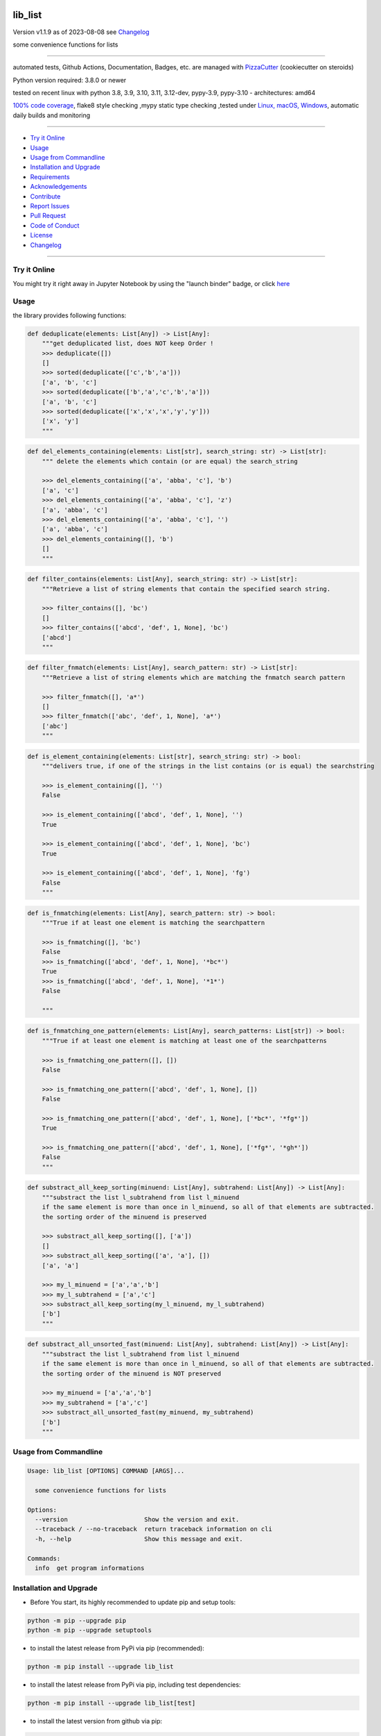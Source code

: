 lib_list
========


Version v1.1.9 as of 2023-08-08 see `Changelog`_

|build_badge| |codeql| |license| |jupyter| |pypi|
|pypi-downloads| |black| |codecov| |cc_maintain| |cc_issues| |cc_coverage| |snyk|



.. |build_badge| image:: https://github.com/bitranox/lib_list/actions/workflows/python-package.yml/badge.svg
   :target: https://github.com/bitranox/lib_list/actions/workflows/python-package.yml


.. |codeql| image:: https://github.com/bitranox/lib_list/actions/workflows/codeql-analysis.yml/badge.svg?event=push
   :target: https://github.com//bitranox/lib_list/actions/workflows/codeql-analysis.yml

.. |license| image:: https://img.shields.io/github/license/webcomics/pywine.svg
   :target: http://en.wikipedia.org/wiki/MIT_License

.. |jupyter| image:: https://mybinder.org/badge_logo.svg
   :target: https://mybinder.org/v2/gh/bitranox/lib_list/master?filepath=lib_list.ipynb

.. for the pypi status link note the dashes, not the underscore !
.. |pypi| image:: https://img.shields.io/pypi/status/lib-list?label=PyPI%20Package
   :target: https://badge.fury.io/py/lib_list

.. |codecov| image:: https://img.shields.io/codecov/c/github/bitranox/lib_list
   :target: https://codecov.io/gh/bitranox/lib_list

.. |cc_maintain| image:: https://img.shields.io/codeclimate/maintainability-percentage/bitranox/lib_list?label=CC%20maintainability
   :target: https://codeclimate.com/github/bitranox/lib_list/maintainability
   :alt: Maintainability

.. |cc_issues| image:: https://img.shields.io/codeclimate/issues/bitranox/lib_list?label=CC%20issues
   :target: https://codeclimate.com/github/bitranox/lib_list/maintainability
   :alt: Maintainability

.. |cc_coverage| image:: https://img.shields.io/codeclimate/coverage/bitranox/lib_list?label=CC%20coverage
   :target: https://codeclimate.com/github/bitranox/lib_list/test_coverage
   :alt: Code Coverage

.. |snyk| image:: https://snyk.io/test/github/bitranox/lib_list/badge.svg
   :target: https://snyk.io/test/github/bitranox/lib_list

.. |black| image:: https://img.shields.io/badge/code%20style-black-000000.svg
   :target: https://github.com/psf/black

.. |pypi-downloads| image:: https://img.shields.io/pypi/dm/lib-list
   :target: https://pypi.org/project/lib-list/
   :alt: PyPI - Downloads

some convenience functions for lists

----

automated tests, Github Actions, Documentation, Badges, etc. are managed with `PizzaCutter <https://github
.com/bitranox/PizzaCutter>`_ (cookiecutter on steroids)

Python version required: 3.8.0 or newer

tested on recent linux with python 3.8, 3.9, 3.10, 3.11, 3.12-dev, pypy-3.9, pypy-3.10 - architectures: amd64

`100% code coverage <https://codeclimate.com/github/bitranox/lib_list/test_coverage>`_, flake8 style checking ,mypy static type checking ,tested under `Linux, macOS, Windows <https://github.com/bitranox/lib_list/actions/workflows/python-package.yml>`_, automatic daily builds and monitoring

----

- `Try it Online`_
- `Usage`_
- `Usage from Commandline`_
- `Installation and Upgrade`_
- `Requirements`_
- `Acknowledgements`_
- `Contribute`_
- `Report Issues <https://github.com/bitranox/lib_list/blob/master/ISSUE_TEMPLATE.md>`_
- `Pull Request <https://github.com/bitranox/lib_list/blob/master/PULL_REQUEST_TEMPLATE.md>`_
- `Code of Conduct <https://github.com/bitranox/lib_list/blob/master/CODE_OF_CONDUCT.md>`_
- `License`_
- `Changelog`_

----

Try it Online
-------------

You might try it right away in Jupyter Notebook by using the "launch binder" badge, or click `here <https://mybinder.org/v2/gh/{{rst_include.
repository_slug}}/master?filepath=lib_list.ipynb>`_

Usage
-----------

the library provides following functions:

.. code-block:: python

    def deduplicate(elements: List[Any]) -> List[Any]:
        """get deduplicated list, does NOT keep Order !
        >>> deduplicate([])
        []
        >>> sorted(deduplicate(['c','b','a']))
        ['a', 'b', 'c']
        >>> sorted(deduplicate(['b','a','c','b','a']))
        ['a', 'b', 'c']
        >>> sorted(deduplicate(['x','x','x','y','y']))
        ['x', 'y']
        """

.. code-block:: python

    def del_elements_containing(elements: List[str], search_string: str) -> List[str]:
        """ delete the elements which contain (or are equal) the search_string

        >>> del_elements_containing(['a', 'abba', 'c'], 'b')
        ['a', 'c']
        >>> del_elements_containing(['a', 'abba', 'c'], 'z')
        ['a', 'abba', 'c']
        >>> del_elements_containing(['a', 'abba', 'c'], '')
        ['a', 'abba', 'c']
        >>> del_elements_containing([], 'b')
        []
        """

.. code-block:: python

    def filter_contains(elements: List[Any], search_string: str) -> List[str]:
        """Retrieve a list of string elements that contain the specified search string.

        >>> filter_contains([], 'bc')
        []
        >>> filter_contains(['abcd', 'def', 1, None], 'bc')
        ['abcd']
        """

.. code-block:: python

    def filter_fnmatch(elements: List[Any], search_pattern: str) -> List[str]:
        """Retrieve a list of string elements which are matching the fnmatch search pattern

        >>> filter_fnmatch([], 'a*')
        []
        >>> filter_fnmatch(['abc', 'def', 1, None], 'a*')
        ['abc']
        """

.. code-block:: python

    def is_element_containing(elements: List[str], search_string: str) -> bool:
        """delivers true, if one of the strings in the list contains (or is equal) the searchstring

        >>> is_element_containing([], '')
        False

        >>> is_element_containing(['abcd', 'def', 1, None], '')
        True

        >>> is_element_containing(['abcd', 'def', 1, None], 'bc')
        True

        >>> is_element_containing(['abcd', 'def', 1, None], 'fg')
        False
        """

.. code-block:: python

    def is_fnmatching(elements: List[Any], search_pattern: str) -> bool:
        """True if at least one element is matching the searchpattern

        >>> is_fnmatching([], 'bc')
        False
        >>> is_fnmatching(['abcd', 'def', 1, None], '*bc*')
        True
        >>> is_fnmatching(['abcd', 'def', 1, None], '*1*')
        False

        """

.. code-block:: python

    def is_fnmatching_one_pattern(elements: List[Any], search_patterns: List[str]) -> bool:
        """True if at least one element is matching at least one of the searchpatterns

        >>> is_fnmatching_one_pattern([], [])
        False

        >>> is_fnmatching_one_pattern(['abcd', 'def', 1, None], [])
        False

        >>> is_fnmatching_one_pattern(['abcd', 'def', 1, None], ['*bc*', '*fg*'])
        True

        >>> is_fnmatching_one_pattern(['abcd', 'def', 1, None], ['*fg*', '*gh*'])
        False
        """

.. code-block:: python

    def substract_all_keep_sorting(minuend: List[Any], subtrahend: List[Any]) -> List[Any]:
        """substract the list l_subtrahend from list l_minuend
        if the same element is more than once in l_minuend, so all of that elements are subtracted.
        the sorting order of the minuend is preserved

        >>> substract_all_keep_sorting([], ['a'])
        []
        >>> substract_all_keep_sorting(['a', 'a'], [])
        ['a', 'a']

        >>> my_l_minuend = ['a','a','b']
        >>> my_l_subtrahend = ['a','c']
        >>> substract_all_keep_sorting(my_l_minuend, my_l_subtrahend)
        ['b']
        """

.. code-block:: python

    def substract_all_unsorted_fast(minuend: List[Any], subtrahend: List[Any]) -> List[Any]:
        """substract the list l_subtrahend from list l_minuend
        if the same element is more than once in l_minuend, so all of that elements are subtracted.
        the sorting order of the minuend is NOT preserved

        >>> my_minuend = ['a','a','b']
        >>> my_subtrahend = ['a','c']
        >>> substract_all_unsorted_fast(my_minuend, my_subtrahend)
        ['b']
        """

Usage from Commandline
------------------------

.. code-block::

   Usage: lib_list [OPTIONS] COMMAND [ARGS]...

     some convenience functions for lists

   Options:
     --version                     Show the version and exit.
     --traceback / --no-traceback  return traceback information on cli
     -h, --help                    Show this message and exit.

   Commands:
     info  get program informations

Installation and Upgrade
------------------------

- Before You start, its highly recommended to update pip and setup tools:


.. code-block::

    python -m pip --upgrade pip
    python -m pip --upgrade setuptools

- to install the latest release from PyPi via pip (recommended):

.. code-block::

    python -m pip install --upgrade lib_list


- to install the latest release from PyPi via pip, including test dependencies:

.. code-block::

    python -m pip install --upgrade lib_list[test]

- to install the latest version from github via pip:


.. code-block::

    python -m pip install --upgrade git+https://github.com/bitranox/lib_list.git


- include it into Your requirements.txt:

.. code-block::

    # Insert following line in Your requirements.txt:
    # for the latest Release on pypi:
    lib_list

    # for the latest development version :
    lib_list @ git+https://github.com/bitranox/lib_list.git

    # to install and upgrade all modules mentioned in requirements.txt:
    python -m pip install --upgrade -r /<path>/requirements.txt


- to install the latest development version, including test dependencies from source code:

.. code-block::

    # cd ~
    $ git clone https://github.com/bitranox/lib_list.git
    $ cd lib_list
    python -m pip install -e .[test]

- via makefile:
  makefiles are a very convenient way to install. Here we can do much more,
  like installing virtual environments, clean caches and so on.

.. code-block:: shell

    # from Your shell's homedirectory:
    $ git clone https://github.com/bitranox/lib_list.git
    $ cd lib_list

    # to run the tests:
    $ make test

    # to install the package
    $ make install

    # to clean the package
    $ make clean

    # uninstall the package
    $ make uninstall

Requirements
------------
following modules will be automatically installed :

.. code-block:: bash

    ## Project Requirements
    click
    cli_exit_tools

Acknowledgements
----------------

- special thanks to "uncle bob" Robert C. Martin, especially for his books on "clean code" and "clean architecture"

Contribute
----------

I would love for you to fork and send me pull request for this project.
- `please Contribute <https://github.com/bitranox/lib_list/blob/master/CONTRIBUTING.md>`_

License
-------

This software is licensed under the `MIT license <http://en.wikipedia.org/wiki/MIT_License>`_

---

Changelog
=========

- new MAJOR version for incompatible API changes,
- new MINOR version for added functionality in a backwards compatible manner
- new PATCH version for backwards compatible bug fixes

v1.1.9
---------
2023-07-30:
    - flake 8 E721 do not compare types, for instance checks use `isinstance()`

v1.1.8
---------
2023-07-14:
    - add codeql badge
    - move 3rd_party_stubs outside the src directory to ``./.3rd_party_stubs``
    - add pypy 3.10 tests
    - add python 3.12-dev tests

v1.1.7
---------
2023-07-13:
    - require minimum python 3.8
    - remove python 3.7 tests
    - introduce PEP517 packaging standard
    - introduce pyproject.toml build-system
    - remove mypy.ini
    - remove pytest.ini
    - remove setup.cfg
    - remove setup.py
    - remove .bettercodehub.yml
    - remove .travis.yml
    - update black config
    - clean ./tests/test_cli.py

v1.1.6
--------
2022-03-25: implement github actions

v1.1.5
--------
2020-10-09: service release
    - update travis build matrix for linux 3.9-dev
    - update travis build matrix (paths) for windows 3.9 / 3.10

v1.1.4
--------
2020-08-08: service release
    - fix documentation
    - fix travis
    - deprecate pycodestyle
    - implement flake8

v1.1.3
---------
2020-08-01: fix pypi deploy

v1.1.2
--------
2020-07-31: fix travis build

0.1.1
--------
2020-07-29: feature release
    - use the new pizzacutter template
    - use cli_exit_tools

0.1.0
--------
2020-07-16: feature release
    - fix cli test
    - enable traceback option on cli errors
    - manage project with PizzaCutter

0.0.1
--------
2019-09-03: Initial public release

